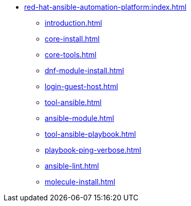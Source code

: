 * xref:red-hat-ansible-automation-platform:index.adoc[]
** xref:introduction.adoc[]
** xref:core-install.adoc[]
** xref:core-tools.adoc[]
** xref:dnf-module-install.adoc[]
** xref:login-guest-host.adoc[]
** xref:tool-ansible.adoc[]
** xref:ansible-module.adoc[]
** xref:tool-ansible-playbook.adoc[]
** xref:playbook-ping-verbose.adoc[]
** xref:ansible-lint.adoc[]
** xref:molecule-install.adoc[]

